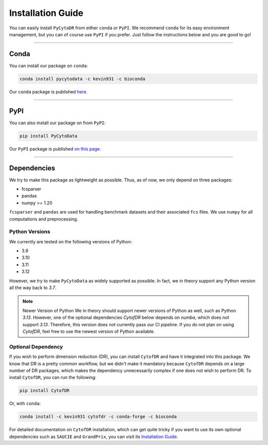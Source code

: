 ######################
Installation Guide
######################

You can easily install ``PyCytoDR`` from either ``conda`` or ``PyPI``. We recommend
``conda`` for its easy environment management, but you can of course use ``PyPI``
if you prefer. Just follow the instructions below and you are good to go!

---------

***********
Conda
***********

You can install our package on ``conda``:

.. code-block::

    conda install pycytodata -c kevin931 -c bioconda

Our ``conda`` package is published `here <https://anaconda.org/kevin931/pycytodata>`_.

----------------

***********
PyPI
***********

You can also install our package on from ``PyPI``:

.. code-block::

    pip install PyCytoData

Our ``PyPI`` package is published `on this page <https://pypi.org/project/PyCytoData/>`_.

----------------

*************
Dependencies
*************

We try to make this package as lightweight as possible. Thus, as of now, we only depend on three packages:

- fcsparser
- pandas
- numpy >= 1.20

``fcsparser`` and ``pandas`` are used for handling benchmark datasets and their associated ``fcs`` files.
We use ``numpy`` for all computations and preprocessing.


Python Versions
------------------

We currently are tested on the following versions of Python:

- 3.9
- 3.10
- 3.11
- 3.12

However, we try to make ``PyCytoData`` as widely supported as possible. In fact, we in theory support
any Python version all the way back to `3.7`.

.. note:: Newer Version of Python
    We in theory should support newer versions of Python as well, such as Python `3.13`. However, one of the
    optional dependencies `CytofDR` below depends on `numba`, which does not support `3.13`. Therefore, this
    version does not currently pass our CI pipeline. If you do not plan on using `CytofDR`, feel free to use
    the newest version of Python available.


Optional Dependency
--------------------

If you wish to perform dimension reduction (DR), you can install ``CytofDR`` and have it integrated into
this package. We know that DR is a pretty common workflow, but we didn't make it mandatory because
``CytofDR`` depends on a large number of DR packages, which makes the dependency unnecessarily complex
if one does not wish to perform DR. To install ``CytofDR``, you can run the following:

.. code-block:: shell

    pip install CytofDR

Or, with ``conda``:

.. code-block:: shell

    conda install -c kevin931 cytofdr -c conda-forge -c bioconda

For detailed documentation on ``CytofDR`` installation, which can get quite tricky if you want to use
its own optional dependencies such as ``SAUCIE`` and ``GrandPrix``, you can visit its
`Installation Guide <https://cytofdr.readthedocs.io/en/latest/installation.html>`_.